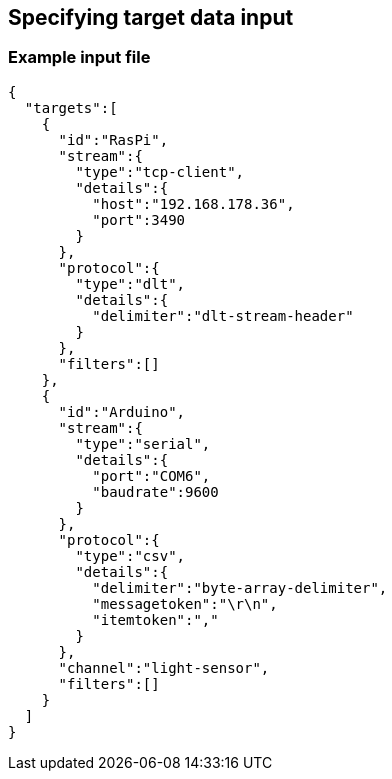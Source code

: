 ////
Copyright (C) 2018 Elektrobit Automotive GmbH

This program and the accompanying materials are made
available under the terms of the Eclipse Public License 2.0
which is available at https://www.eclipse.org/legal/epl-2.0/

SPDX-License-Identifier: EPL-2.0
////
== Specifying target data input

=== Example input file

[source,json]
----
{
  "targets":[
    {
      "id":"RasPi",
      "stream":{
        "type":"tcp-client",
        "details":{
          "host":"192.168.178.36",
          "port":3490
        }
      },
      "protocol":{
        "type":"dlt",
        "details":{
          "delimiter":"dlt-stream-header"
        }
      },
      "filters":[]
    },
    {
      "id":"Arduino",
      "stream":{
        "type":"serial",
        "details":{
          "port":"COM6",
          "baudrate":9600
        }
      },
      "protocol":{
        "type":"csv",
        "details":{
          "delimiter":"byte-array-delimiter",
          "messagetoken":"\r\n",
          "itemtoken":","
        }
      },
      "channel":"light-sensor",
      "filters":[]
    }
  ]
}
----
